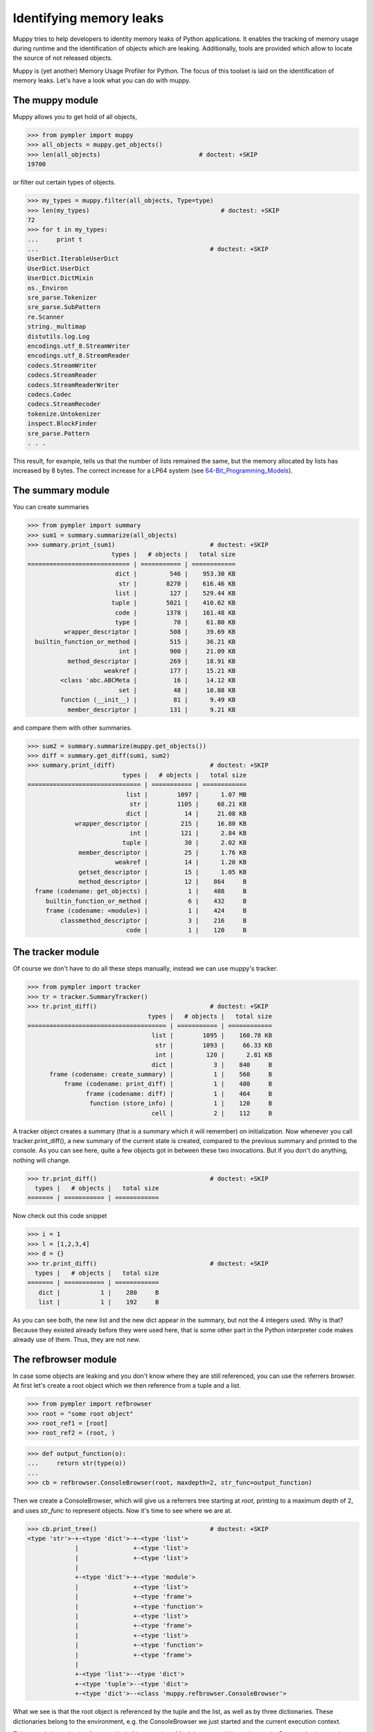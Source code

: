 .. _muppy:

========================
Identifying memory leaks
========================

Muppy tries to help developers to identity memory leaks of Python
applications. It enables the tracking of memory usage during runtime and the
identification of objects which are leaking. Additionally, tools are provided
which allow to locate the source of not released objects.

Muppy is (yet another) Memory Usage Profiler for Python. The focus of this
toolset is laid on the identification of memory leaks. Let's have a look what
you can do with muppy.

The muppy module
================

Muppy allows you to get hold of all objects,

>>> from pympler import muppy
>>> all_objects = muppy.get_objects()
>>> len(all_objects)                           # doctest: +SKIP
19700

or filter out certain types of objects.

>>> my_types = muppy.filter(all_objects, Type=type)
>>> len(my_types)                                    # doctest: +SKIP
72
>>> for t in my_types:
...     print t
...                                               # doctest: +SKIP
UserDict.IterableUserDict
UserDict.UserDict
UserDict.DictMixin
os._Environ
sre_parse.Tokenizer
sre_parse.SubPattern
re.Scanner
string._multimap
distutils.log.Log
encodings.utf_8.StreamWriter
encodings.utf_8.StreamReader
codecs.StreamWriter
codecs.StreamReader
codecs.StreamReaderWriter
codecs.Codec
codecs.StreamRecoder
tokenize.Untokenizer
inspect.BlockFinder
sre_parse.Pattern
. . .

This result, for example, tells us that the number of lists remained the same,
but the memory allocated by lists has increased by 8 bytes. The correct increase
for a LP64 system (see 64-Bit_Programming_Models_). 

The summary module
==================

You can create summaries

>>> from pympler import summary
>>> sum1 = summary.summarize(all_objects)
>>> summary.print_(sum1)                          # doctest: +SKIP
                       types |   # objects |   total size
============================ | =========== | ============
                        dict |         546 |    953.30 KB
                         str |        8270 |    616.46 KB
                        list |         127 |    529.44 KB
                       tuple |        5021 |    410.62 KB
                        code |        1378 |    161.48 KB
                        type |          70 |     61.80 KB
          wrapper_descriptor |         508 |     39.69 KB
  builtin_function_or_method |         515 |     36.21 KB
                         int |         900 |     21.09 KB
           method_descriptor |         269 |     18.91 KB
                     weakref |         177 |     15.21 KB
         <class 'abc.ABCMeta |          16 |     14.12 KB
                         set |          48 |     10.88 KB
         function (__init__) |          81 |      9.49 KB
           member_descriptor |         131 |      9.21 KB

and compare them with other summaries.

>>> sum2 = summary.summarize(muppy.get_objects())
>>> diff = summary.get_diff(sum1, sum2)
>>> summary.print_(diff)                          # doctest: +SKIP
                          types |   # objects |   total size
=============================== | =========== | ============
                           list |        1097 |      1.07 MB
                            str |        1105 |     68.21 KB
                           dict |          14 |     21.08 KB
             wrapper_descriptor |         215 |     16.80 KB
                            int |         121 |      2.84 KB
                          tuple |          30 |      2.02 KB
              member_descriptor |          25 |      1.76 KB
                        weakref |          14 |      1.20 KB
              getset_descriptor |          15 |      1.05 KB
              method_descriptor |          12 |    864     B
  frame (codename: get_objects) |           1 |    488     B
     builtin_function_or_method |           6 |    432     B
     frame (codename: <module>) |           1 |    424     B
         classmethod_descriptor |           3 |    216     B
                           code |           1 |    120     B

The tracker module
==================
Of course we don't have to do all these steps manually, instead we can use
muppy's tracker.

>>> from pympler import tracker
>>> tr = tracker.SummaryTracker()
>>> tr.print_diff()                               # doctest: +SKIP
                                 types |   # objects |   total size
====================================== | =========== | ============
                                  list |        1095 |    160.78 KB
                                   str |        1093 |     66.33 KB
                                   int |         120 |      2.81 KB
                                  dict |           3 |    840     B
      frame (codename: create_summary) |           1 |    560     B
          frame (codename: print_diff) |           1 |    480     B
                frame (codename: diff) |           1 |    464     B
                 function (store_info) |           1 |    120     B
                                  cell |           2 |    112     B

A tracker object creates a summary (that is a summary which it will remember)
on initialization. Now whenever you call tracker.print_diff(), a new summary of
the current state is created, compared to the previous summary and printed to
the console. As you can see here, quite a few objects got in between these two
invocations. 
But if you don't do anything, nothing will change.

>>> tr.print_diff()                               # doctest: +SKIP
  types |   # objects |   total size
======= | =========== | ============

Now check out this code snippet

>>> i = 1
>>> l = [1,2,3,4]
>>> d = {}
>>> tr.print_diff()                               # doctest: +SKIP
  types |   # objects |   total size
======= | =========== | ============
   dict |           1 |    280     B
   list |           1 |    192     B

As you can see both, the new list and the new dict appear in the summary, but
not the 4 integers used. Why is that? Because they existed already before they
were used here, that is some other part in the Python interpreter code makes
already use of them. Thus, they are not new.

The refbrowser module
=====================

In case some objects are leaking and you don't know where they are still
referenced, you can use the referrers browser.
At first let's create a root object which we then reference from a tuple and a
list.

>>> from pympler import refbrowser
>>> root = "some root object"
>>> root_ref1 = [root]
>>> root_ref2 = (root, )

>>> def output_function(o):
...     return str(type(o))
...
>>> cb = refbrowser.ConsoleBrowser(root, maxdepth=2, str_func=output_function)

Then we create a ConsoleBrowser, which will give us a referrers tree starting at
`root`, printing to a maximum depth of 2, and uses `str_func` to represent
objects. Now it's time to see where we are at.

>>> cb.print_tree()                               # doctest: +SKIP
<type 'str'>-+-<type 'dict'>-+-<type 'list'>
             |               +-<type 'list'>
             |               +-<type 'list'>
             |
             +-<type 'dict'>-+-<type 'module'>
             |               +-<type 'list'>
             |               +-<type 'frame'>
             |               +-<type 'function'>
             |               +-<type 'list'>
             |               +-<type 'frame'>
             |               +-<type 'list'>
             |               +-<type 'function'>
             |               +-<type 'frame'>
             |
             +-<type 'list'>--<type 'dict'>
             +-<type 'tuple'>--<type 'dict'>
             +-<type 'dict'>--<class 'muppy.refbrowser.ConsoleBrowser'>

What we see is that the root object is referenced by the tuple and the list, as
well as by three dictionaries. These dictionaries belong to the environment,
e.g. the ConsoleBrowser we just started and the current execution context.

This console browsing is of course kind of inconvenient. Much better would be an
InteractiveBrowser. Let's see what we got.

>>> from pympler import refbrowser
>>> ib = refbrowser.InteractiveBrowser(root)
>>> ib.main()

.. image:: images/muppy_guibrowser.png

Now you can click through all referrers of the root object.

.. _64-Bit_Programming_Models: http://www.unix.org/version2/whatsnew/lp64_wp.html

